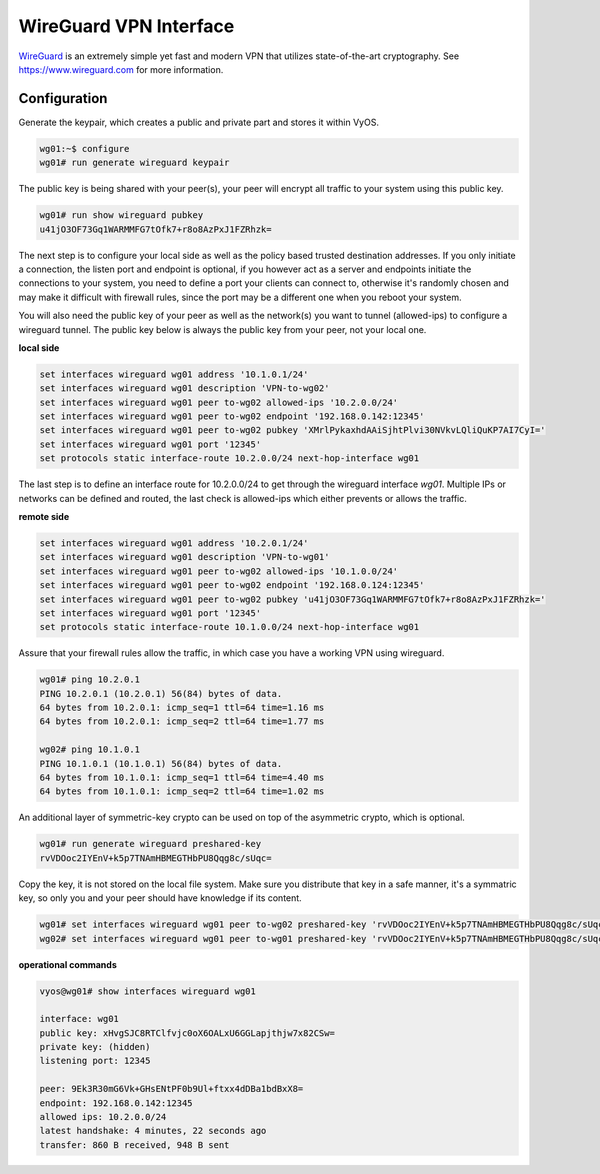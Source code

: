 WireGuard VPN Interface
-----------------------

WireGuard_ is an extremely simple yet fast and modern VPN that utilizes
state-of-the-art cryptography. See https://www.wireguard.com for more
information.

Configuration
^^^^^^^^^^^^^

Generate the keypair, which creates a public and private part and stores it
within VyOS.

.. code-block:: sh

  wg01:~$ configure
  wg01# run generate wireguard keypair

The public key is being shared with your peer(s), your peer will encrypt all
traffic to your system using this public key.

.. code-block:: sh

  wg01# run show wireguard pubkey
  u41jO3OF73Gq1WARMMFG7tOfk7+r8o8AzPxJ1FZRhzk=

The next step is to configure your local side as well as the policy based
trusted destination addresses. If you only initiate a connection, the listen
port and endpoint is optional, if you however act as a server and endpoints
initiate the connections to your system, you need to define a port your clients
can connect to, otherwise it's randomly chosen and may make it difficult with
firewall rules, since the port may be a different one when you reboot your
system.

You will also need the public key of your peer as well as the network(s) you
want to tunnel (allowed-ips) to configure a wireguard tunnel. The public key
below is always the public key from your peer, not your local one.

**local side**

.. code-block:: sh

  set interfaces wireguard wg01 address '10.1.0.1/24'
  set interfaces wireguard wg01 description 'VPN-to-wg02'
  set interfaces wireguard wg01 peer to-wg02 allowed-ips '10.2.0.0/24'
  set interfaces wireguard wg01 peer to-wg02 endpoint '192.168.0.142:12345'
  set interfaces wireguard wg01 peer to-wg02 pubkey 'XMrlPykaxhdAAiSjhtPlvi30NVkvLQliQuKP7AI7CyI='
  set interfaces wireguard wg01 port '12345'
  set protocols static interface-route 10.2.0.0/24 next-hop-interface wg01

The last step is to define an interface route for 10.2.0.0/24 to get through
the wireguard interface `wg01`. Multiple IPs or networks can be defined and
routed, the last check is allowed-ips which either prevents or allows the
traffic.

**remote side**

.. code-block:: sh

  set interfaces wireguard wg01 address '10.2.0.1/24'
  set interfaces wireguard wg01 description 'VPN-to-wg01'
  set interfaces wireguard wg01 peer to-wg02 allowed-ips '10.1.0.0/24'
  set interfaces wireguard wg01 peer to-wg02 endpoint '192.168.0.124:12345'
  set interfaces wireguard wg01 peer to-wg02 pubkey 'u41jO3OF73Gq1WARMMFG7tOfk7+r8o8AzPxJ1FZRhzk='
  set interfaces wireguard wg01 port '12345'
  set protocols static interface-route 10.1.0.0/24 next-hop-interface wg01

Assure that your firewall rules allow the traffic, in which case you have a
working VPN using wireguard.

.. code-block:: sh

  wg01# ping 10.2.0.1
  PING 10.2.0.1 (10.2.0.1) 56(84) bytes of data.
  64 bytes from 10.2.0.1: icmp_seq=1 ttl=64 time=1.16 ms
  64 bytes from 10.2.0.1: icmp_seq=2 ttl=64 time=1.77 ms

  wg02# ping 10.1.0.1
  PING 10.1.0.1 (10.1.0.1) 56(84) bytes of data.
  64 bytes from 10.1.0.1: icmp_seq=1 ttl=64 time=4.40 ms
  64 bytes from 10.1.0.1: icmp_seq=2 ttl=64 time=1.02 ms

An additional layer of symmetric-key crypto can be used on top of the
asymmetric crypto, which is optional.

.. code-block:: sh

  wg01# run generate wireguard preshared-key
  rvVDOoc2IYEnV+k5p7TNAmHBMEGTHbPU8Qqg8c/sUqc=

Copy the key, it is not stored on the local file system. Make sure you
distribute that key in a safe manner, it's a symmatric key, so only you and
your peer should have knowledge if its content.

.. code-block:: sh

  wg01# set interfaces wireguard wg01 peer to-wg02 preshared-key 'rvVDOoc2IYEnV+k5p7TNAmHBMEGTHbPU8Qqg8c/sUqc='
  wg02# set interfaces wireguard wg01 peer to-wg01 preshared-key 'rvVDOoc2IYEnV+k5p7TNAmHBMEGTHbPU8Qqg8c/sUqc='

**operational commands**

.. code-block:: sh

  vyos@wg01# show interfaces wireguard wg01

  interface: wg01
  public key: xHvgSJC8RTClfvjc0oX6OALxU6GGLapjthjw7x82CSw=
  private key: (hidden)
  listening port: 12345

  peer: 9Ek3R30mG6Vk+GHsENtPF0b9Ul+ftxx4dDBa1bdBxX8=
  endpoint: 192.168.0.142:12345
  allowed ips: 10.2.0.0/24
  latest handshake: 4 minutes, 22 seconds ago
  transfer: 860 B received, 948 B sent


.. _WireGuard: https://www.wireguard.com
